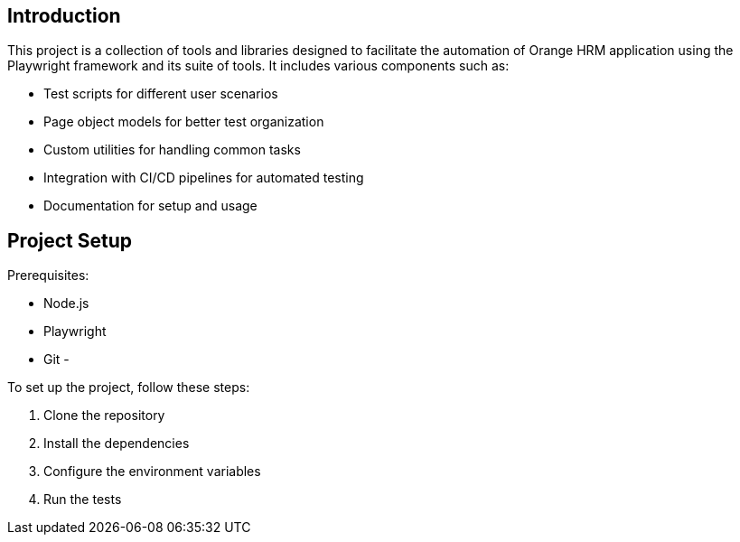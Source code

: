 == Introduction

This project is a collection of tools and libraries designed to facilitate the automation of Orange HRM application using the Playwright framework and its suite of tools. It includes various components such as:

- Test scripts for different user scenarios
- Page object models for better test organization
- Custom utilities for handling common tasks
- Integration with CI/CD pipelines for automated testing
- Documentation for setup and usage 


== Project Setup


Prerequisites:

- Node.js
- Playwright
- Git
- 

To set up the project, follow these steps:

1. Clone the repository
2. Install the dependencies
3. Configure the environment variables
4. Run the tests    


